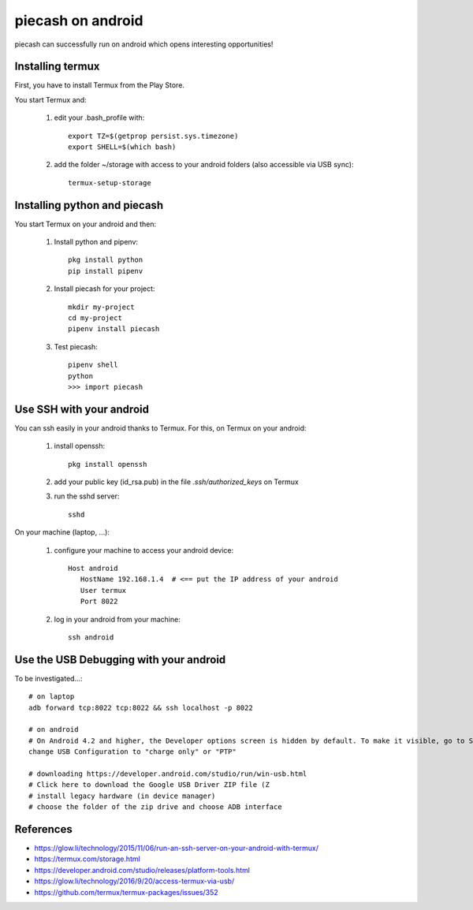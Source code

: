 piecash on android
==================

piecash can successfully run on android which opens interesting opportunities!

Installing termux
-----------------

First, you have to install Termux from the Play Store.

You start Termux and:

 1. edit your .bash_profile with::

        export TZ=$(getprop persist.sys.timezone)
        export SHELL=$(which bash)

 2. add the folder ~/storage with access to your android folders (also accessible via USB sync)::

        termux-setup-storage


Installing python and piecash
-----------------------------

You start Termux on your android and then:

 1. Install python and pipenv::

        pkg install python
        pip install pipenv


 2. Install piecash for your project::

        mkdir my-project
        cd my-project
        pipenv install piecash


 3. Test piecash::

        pipenv shell
        python
        >>> import piecash


Use SSH with your android
-------------------------

You can ssh easily in your android thanks to Termux.
For this, on Termux on your android:

 1. install openssh::

        pkg install openssh

 2. add your public key (id_rsa.pub) in the file `.ssh/authorized_keys` on Termux

 3. run the sshd server::

        sshd

On your machine (laptop, ...):

 1. configure your machine to access your android device::

        Host android
           HostName 192.168.1.4  # <== put the IP address of your android
           User termux
           Port 8022

 2. log in your android from your machine::

        ssh android


Use the USB Debugging with your android
---------------------------------------

To be investigated...::

    # on laptop
    adb forward tcp:8022 tcp:8022 && ssh localhost -p 8022

    # on android
    # On Android 4.2 and higher, the Developer options screen is hidden by default. To make it visible, go to Settings > About phone and tap Build number seven times. Return to the previous screen to find Developer options at the bottom.
    change USB Configuration to "charge only" or "PTP"

    # downloading https://developer.android.com/studio/run/win-usb.html
    # Click here to download the Google USB Driver ZIP file (Z
    # install legacy hardware (in device manager)
    # choose the folder of the zip drive and choose ADB interface


References
----------

- https://glow.li/technology/2015/11/06/run-an-ssh-server-on-your-android-with-termux/
- https://termux.com/storage.html
- https://developer.android.com/studio/releases/platform-tools.html
- https://glow.li/technology/2016/9/20/access-termux-via-usb/
- https://github.com/termux/termux-packages/issues/352

